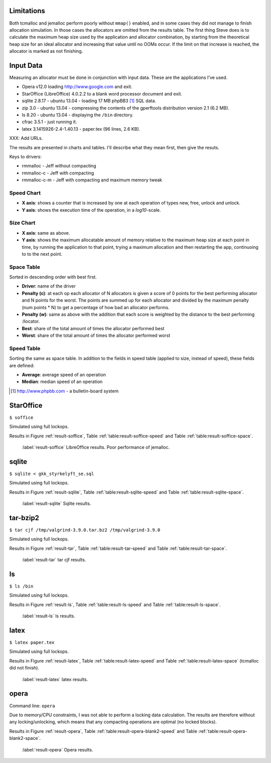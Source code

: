 .. DOC: nifty table layout: http://tex.stackexchange.com/questions/102512/remove-vertical-line-in-tabular-head

.. raw:: latex

    \chapter{Results
        \label{chapter-results}}

Limitations
=======================================================
Both tcmalloc and jemalloc perform poorly without ``mmap()`` enabled, and in some cases they did not manage to finish allocation
simulation. In those cases the allocators are omitted from the results table. The first thing Steve does is to calculate the maximum heap size used by the application and allocator
combination, by starting from the theoretical heap size for an ideal allocator and increasing that value until no OOMs
occur. If the limit on that increase is reached, the allocator is marked as not finishing.

.. XXX: Wht is the _real_ purpose of the maximum heap size? Is there a point at all?

Input Data
=============
Measuring an allocator must be done in conjunction with input data. These are the applications I've used.

* Opera v12.0 loading http://www.google.com and exit.
* StarOffice (LibreOffice) 4.0.2.2 to a blank word processor document and exit.
* sqlite 2.8.17 - ubuntu 13.04 - loading 17 MB phpBB3 [#]_ SQL data.
* zip 3.0 - ubuntu 13.04 - compressing the contents of the gperftools distribution version 2.1 (6.2 MB).
* ls 8.20 - ubuntu 13.04 - displaying the ``/bin`` directory.
* cfrac 3.5.1 - just running it.
* latex 3.1415926-2.4-1.40.13 - paper.tex (96 lines, 2.6 KB).


XXX: Add URLs.

The results are presented in charts and tables. I'll describe what they mean first, then give the resuts.

Keys to drivers:

* rmmalloc - Jeff without compacting
* rmmalloc-c - Jeff with compacting
* rmmalloc-c-m - Jeff with compacting and maximum memory tweak

Speed Chart
~~~~~~~~~~~~~

* **X axis**: shows a counter that is increased by one at each operation of types new, free, unlock and unlock.
* **Y axis**: shows the execution time of the operation, in a *log10*-scale.

Size Chart
~~~~~~~~~~~~~

* **X axis**: same as above.
* **Y axis**: shows the maximum allocatable amount of memory relative to the maximum heap size at each point in time, by
  running the application to that point, trying a maximum allocation and then restarting the app, continuoing to to the
  next point.

Space Table
~~~~~~~~~~~~
Sorted in descending order with best first.

* **Driver**: name of the driver
* **Penalty (c)**: at each op each allocator of N allocators is given a score of 0 points for the best performing
  allocator and N points for the worst.  The points are summed up for each allocator and divided by the maximum penalty
  (num points \* N) to get a percentage of how bad an allocator performs.
* **Penalty (w)**: same as above with the addition that each score is weighted by the distance to the best performing
  :llocator.
* **Best**: share of the total amount of times the allocator performed best
* **Worst**: share of the total amount of times the allocator performed worst

Speed Table
~~~~~~~~~~~
Sorting the same as space table. In addition to the fields in speed table (applied to size, instead of speed), these fields are defined:

* **Average**: average speed of an operation
* **Median**: median speed of an operation

.. [#] http://www.phpbb.com - a bulletin-board system


StarOffice
=============
``$ soffice``

Simulated using full lockops.

Results in Figure :ref:`result-soffice`, Table :ref:`table:result-soffice-speed` and Table :ref:`table:result-soffice-space`.

.. figure:: allocstats/result-soffice.png
   :scale: 60%
   
   :label:`result-soffice` LibreOffice results. Poor performance of jemalloc.

.. raw:: latex

   \begin{table}[!ht]
   \begin{tabular}{r | l c c r r}
   \hline
   \multicolumn{6}{c}{\bf Speed} \\
   \hline
   {\bf Driver} & {\bf Penalty (\textit{c}/\textit{w})} & {\bf Best} & {\bf Worst} & {\bf Average} & {\bf Median} \\
   \hline
   rmmalloc & 23\% / 18.30\% & 30.00\% & 3.22\% & 209 ns & 171 ns \\
   rmmalloc-c & 23\% / 15.80\% & 27.29\% & 1.69\% & 205 ns & 178 ns \\
   tcmalloc & 25\% / 54.76\% & 34.07\% & 6.44\% & 286 ns & 164 ns \\
   jemalloc & 47\% / 1378.68\% & 0.34\% & 10.00\% & 9751 ns & 228 ns \\
   dlmalloc & 54\% / 87.60\% & 8.14\% & 11.86\% & 372 ns & 370 ns \\
   rmmalloc-c-m & 75\% / 205.50\% & 0.17\% & 66.78\% & 562 ns & 483 ns \\
   \hline
   \end{tabular}
   \caption{Speed measurements for result-soffice}
   \label{table:result-soffice-speed}
   \end{table}


.. raw:: latex

   \begin{table}[!ht]
   \begin{tabular}{r | l c c}
   \hline
   \multicolumn{4}{c}{\bf Space} \\
   \hline
   {\bf Driver} & {\bf Penalty (\textit{c}/\textit{w})} & {\bf Best} & {\bf Worst} \\
   \hline
   tcmalloc & 0\% / 0.00\% & 100.00\% & 0.00\% \\
   dlmalloc & 28\% / 1.42\% & 0.00\% & 0.00\% \\
   rmmalloc-c-m & 29\% / 4.36\% & 0.00\% & 0.00\% \\
   rmmalloc & 46\% / 6.80\% & 0.00\% & 0.00\% \\
   rmmalloc-c & 62\% / 9.08\% & 0.00\% & 0.00\% \\
   jemalloc & 83\% / 78.88\% & 0.00\% & 100.00\% \\
   \hline
   \end{tabular}
   \caption{Space measurements for result-soffice}
   \label{table:result-soffice-space}
   \end{table}

sqlite
=============
``$ sqlite < gkk_styrkelyft_se.sql``

Simulated using full lockops.

Results in Figure :ref:`result-sqlite`, Table :ref:`table:result-sqlite-speed` and Table :ref:`table:result-sqlite-space`.

.. figure:: allocstats/result-sqlite.png
   :scale: 60%
   
   :label:`result-sqlite` Sqlite results.

.. raw:: latex

   \begin{table}[!ht]
   \begin{tabular}{r | l c c r r}
   \hline
   \multicolumn{6}{c}{\bf Speed} \\
   \hline
   {\bf Driver} & {\bf Penalty (\textit{c}/\textit{w})} & {\bf Best} & {\bf Worst} & {\bf Average} & {\bf Median} \\
   \hline
   jemalloc & 14\% / 4726.79\% & 74.00\% & 5.60\% & 30152 ns & 0 ns \\
   rmmalloc-c & 30\% / 5718.10\% & 10.20\% & 1.40\% & 236 ns & 245 ns \\
   rmmalloc & 38\% / 8647.63\% & 6.00\% & 1.40\% & 262 ns & 257 ns \\
   tcmalloc & 42\% / 13830.88\% & 4.80\% & 28.40\% & 434 ns & 250 ns \\
   dlmalloc & 48\% / 10978.71\% & 4.20\% & 1.00\% & 286 ns & 272 ns \\
   rmmalloc-c-m & 75\% / 25289.42\% & 0.80\% & 62.20\% & 464 ns & 442 ns \\
   \hline
   \end{tabular}
   \caption{Speed measurements for result-sqlite}
   \label{table:result-sqlite-speed}
   \end{table}


.. raw:: latex

   \begin{table}[!ht]
   \begin{tabular}{r | l c c}
   \hline
   \multicolumn{4}{c}{\bf Space} \\
   \hline
   {\bf Driver} & {\bf Penalty (\textit{c}/\textit{w})} & {\bf Best} & {\bf Worst} \\
   \hline
   tcmalloc & 0\% / 0.00\% & 100.00\% & 0.00\% \\
   rmmalloc-c-m & 24\% / 8.14\% & 0.00\% & 0.00\% \\
   rmmalloc & 41\% / 13.22\% & 0.00\% & 0.00\% \\
   dlmalloc & 42\% / 9.59\% & 0.00\% & 0.00\% \\
   rmmalloc-c & 58\% / 18.02\% & 0.00\% & 0.00\% \\
   jemalloc & 83\% / 82.16\% & 0.00\% & 100.00\% \\
   \hline
   \end{tabular}
   \caption{Space measurements for result-sqlite}
   \label{table:result-sqlite-space}
   \end{table}

tar-bzip2
================
``$ tar cjf /tmp/valgrind-3.9.0.tar.bz2 /tmp/valgrind-3.9.0``

Simulated using full lockops.

Results in Figure :ref:`result-tar`, Table :ref:`table:result-tar-speed` and Table :ref:`table:result-tar-space`.

.. figure:: allocstats/result-tar.png
   :scale: 60%
   
   :label:`result-tar` tar cjf results.

.. raw:: latex

   \begin{table}[!ht]
   \begin{tabular}{r | l c c r r}
   \hline
   \multicolumn{6}{c}{\bf Speed} \\
   \hline
   {\bf Driver} & {\bf Penalty (\textit{c}/\textit{w})} & {\bf Best} & {\bf Worst} & {\bf Average} & {\bf Median} \\
   \hline
   dlmalloc & 15\% / 5.73\% & 50.96\% & 0.00\% & 233 ns & 235 ns \\
   rmmalloc-c & 26\% / 12.71\% & 23.06\% & 0.00\% & 257 ns & 258 ns \\
   rmmalloc & 26\% / 12.06\% & 23.19\% & 0.00\% & 256 ns & 256 ns \\
   jemalloc & 50\% / 100.08\% & 2.79\% & 0.37\% & 1228 ns & 365 ns \\
   rmmalloc-c-m & 79\% / 15087.61\% & 0.00\% & 99.63\% & 36592 ns & 34975 ns \\
   \hline
   \end{tabular}
   \caption{Speed measurements for result-tar}
   \label{table:result-tar-speed}
   \end{table}


.. raw:: latex

   \begin{table}[!ht]
   \begin{tabular}{r | l c c}
   \hline
   \multicolumn{4}{c}{\bf Space} \\
   \hline
   {\bf Driver} & {\bf Penalty (\textit{c}/\textit{w})} & {\bf Best} & {\bf Worst} \\
   \hline
   dlmalloc & 0\% / 0.00\% & 99.93\% & 0.00\% \\
   rmmalloc-c-m & 19\% / 5.15\% & 0.07\% & 0.00\% \\
   rmmalloc & 39\% / 10.49\% & 0.00\% & 0.00\% \\
   rmmalloc-c & 59\% / 15.74\% & 0.00\% & 0.00\% \\
   jemalloc & 80\% / 79.89\% & 0.00\% & 100.00\% \\
   \hline
   \end{tabular}
   \caption{Space measurements for result-tar}
   \label{table:result-tar-space}
   \end{table}


ls
===============
``$ ls /bin``

Simulated using full lockops.

Results in Figure :ref:`result-ls`, Table :ref:`table:result-ls-speed` and Table :ref:`table:result-ls-space`.

.. figure:: allocstats/result-ls.png
   :scale: 60%
   
   :label:`result-ls` ls results.

.. raw:: latex

   \begin{table}[!ht]
   \begin{tabular}{r | l c c r r}
   \hline
   \multicolumn{6}{c}{\bf Speed} \\
   \hline
   {\bf Driver} & {\bf Penalty (\textit{c}/\textit{w})} & {\bf Best} & {\bf Worst} & {\bf Average} & {\bf Median} \\
   \hline
   jemalloc & 16\% / 1406.11\% & 73.75\% & 10.62\% & 20404 ns & 0 ns \\
   rmmalloc-c & 35\% / 25452.74\% & 14.38\% & 3.12\% & 752 ns & 776 ns \\
   rmmalloc & 35\% / 19559.69\% & 4.38\% & 2.50\% & 713 ns & 724 ns \\
   tcmalloc & 42\% / 22475.24\% & 2.50\% & 18.12\% & 1840 ns & 799 ns \\
   dlmalloc & 51\% / 39241.38\% & 5.00\% & 5.62\% & 1007 ns & 897 ns \\
   rmmalloc-c-m & 68\% / 56677.64\% & 0.00\% & 60.00\% & 982 ns & 1022 ns \\
   \hline
   \end{tabular}
   \caption{Speed measurements for result-ls}
   \label{table:result-ls-speed}
   \end{table}


.. raw:: latex

   \begin{table}[!ht]
   \begin{tabular}{r | l c c}
   \hline
   \multicolumn{4}{c}{\bf Space} \\
   \hline
   {\bf Driver} & {\bf Penalty (\textit{c}/\textit{w})} & {\bf Best} & {\bf Worst} \\
   \hline
   tcmalloc & 0\% / 0.00\% & 100.00\% & 0.00\% \\
   rmmalloc-c-m & 24\% / 5.83\% & 0.00\% & 0.00\% \\
   rmmalloc & 41\% / 9.35\% & 0.00\% & 0.00\% \\
   dlmalloc & 42\% / 6.00\% & 0.00\% & 0.00\% \\
   rmmalloc-c & 58\% / 12.74\% & 0.00\% & 0.00\% \\
   jemalloc & 83\% / 82.75\% & 0.00\% & 100.00\% \\
   \hline
   \end{tabular}
   \caption{Space measurements for result-ls}
   \label{table:result-ls-space}
   \end{table}


.. raw:: foo

    cfrac
    ===============
    ``$ cfrac 4758260277435811572216740001``

    Results in Figure :ref:`result-cfrac`, Table :ref:`table:result-cfrac-speed` and Table :ref:`table:result-cfrac-space`.

latex
======
``$ latex paper.tex``

Simulated using full lockops.

Results in Figure :ref:`result-latex`, Table :ref:`table:result-latex-speed` and Table :ref:`table:result-latex-space`
(tcmalloc did not finish).

.. figure:: allocstats/result-latex.png
   :scale: 60%
   
   :label:`result-latex` latex results.


.. raw:: latex

   \begin{table}[!ht]
   \begin{tabular}{r | l c c r r}
   \hline
   \multicolumn{6}{c}{\bf Speed} \\
   \hline
   {\bf Driver} & {\bf Penalty (\textit{c}/\textit{w})} & {\bf Best} & {\bf Worst} & {\bf Average} & {\bf Median} \\
   \hline
   dlmalloc & 1\% / 1.54\% & 93.49\% & 0.00\% & 167 ns & 152 ns \\
   jemalloc & 23\% / 65.43\% & 4.65\% & 0.03\% & 621 ns & 224 ns \\
   rmmalloc-c & 46\% / 122.33\% & 1.13\% & 0.00\% & 523 ns & 428 ns \\
   rmmalloc & 47\% / 124.81\% & 0.73\% & 0.00\% & 530 ns & 417 ns \\
   rmmalloc-c-m & 79\% / 189701.98\% & 0.00\% & 99.97\% & 372546 ns & 268695 ns \\
   \hline
   \end{tabular}
   \caption{Speed measurements for result-latex}
   \label{table:result-latex-speed}
   \end{table}


.. raw:: latex

   \begin{table}[!ht]
   \begin{tabular}{r | l c c}
   \hline
   \multicolumn{4}{c}{\bf Space} \\
   \hline
   {\bf Driver} & {\bf Penalty (\textit{c}/\textit{w})} & {\bf Best} & {\bf Worst} \\
   \hline
   dlmalloc & 0\% / 0.00\% & 99.93\% & 0.00\% \\
   rmmalloc-c-m & 19\% / 0.72\% & 0.03\% & 0.00\% \\
   rmmalloc & 39\% / 1.60\% & 0.00\% & 0.00\% \\
   rmmalloc-c & 59\% / 2.40\% & 0.03\% & 0.00\% \\
   jemalloc & 80\% / 80.00\% & 0.00\% & 100.00\% \\
   \hline
   \end{tabular}
   \caption{Space measurements for result-latex}
   \label{table:result-latex-space}
   \end{table}




opera
=========
Command line: ``opera``

Due to memory/CPU constraints, I was not able to perform a locking data calculation. The results are therefore without
any locking/unlocking, which means that any compacting operations are optimal (no locked blocks).

Results in Figure :ref:`result-opera`, Table :ref:`table:result-opera-blank2-speed` and Table :ref:`table:result-opera-blank2-space`.

.. figure:: allocstats/result-opera-blank2.png
   :scale: 60%

   :label:`result-opera` Opera results.

.. raw:: latex

   \begin{table}[!ht]
   \begin{tabular}{r | l c c r r}
   \hline
   \multicolumn{6}{c}{\bf Speed} \\
   \hline
   {\bf Driver} & {\bf Penalty (\textit{c}/\textit{w})} & {\bf Best} & {\bf Worst} & {\bf Average} & {\bf Median} \\
   \hline
   dlmalloc & 4\% / 1.75\% & 83.19\% & 0.00\% & 239 ns & 233 ns \\
   jemalloc & 26\% / 125.39\% & 9.37\% & 0.03\% & 1000 ns & 372 ns \\
   rmmalloc-c & 44\% / 124.86\% & 2.82\% & 0.00\% & 752 ns & 632 ns \\
   rmmalloc & 44\% / 132.46\% & 4.62\% & 0.00\% & 779 ns & 704 ns \\
   rmmalloc-c-m & 79\% / 310598.14\% & 0.00\% & 99.97\% & 861988 ns & 687897 ns \\
   \hline
   \end{tabular}
   \caption{Speed measurements for result-opera-blank2}
   \label{table:result-opera-blank2-speed}
   \end{table}


.. raw:: latex

   \begin{table}[!ht]
   \begin{tabular}{r | l c c}
   \hline
   \multicolumn{4}{c}{\bf Space} \\
   \hline
   {\bf Driver} & {\bf Penalty (\textit{c}/\textit{w})} & {\bf Best} & {\bf Worst} \\
   \hline
   dlmalloc & 6\% / 0.36\% & 89.20\% & 0.00\% \\
   rmmalloc-c-m & 19\% / 2.88\% & 0.03\% & 0.00\% \\
   rmmalloc & 35\% / 5.88\% & 0.00\% & 0.00\% \\
   rmmalloc-c & 57\% / 8.82\% & 10.76\% & 0.00\% \\
   jemalloc & 80\% / 78.51\% & 0.00\% & 100.00\% \\
   \hline
   \end{tabular}
   \caption{Space measurements for result-opera-blank2}
   \label{table:result-opera-blank2-space}
   \end{table}

